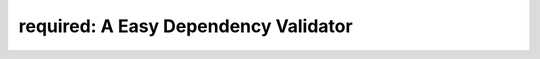 required: A Easy Dependency Validator 
=====================================

.. image:: https://travis-ci.org/shezadkhan137/required.svg?branch=master
    :target: https://travis-ci.org/shezadkhan137/required
